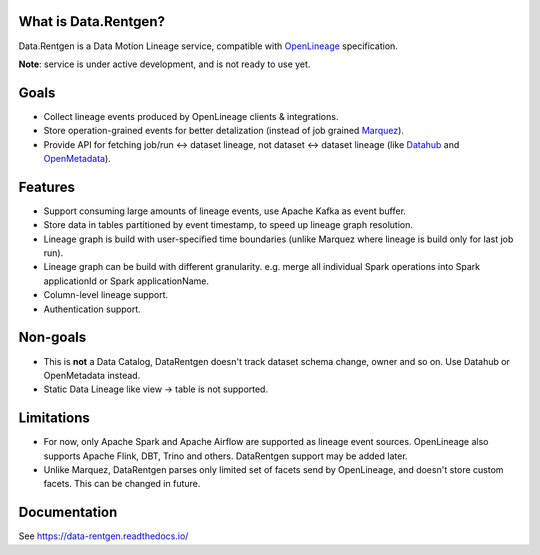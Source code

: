 .. _readme:

|Logo|

.. |Logo| image:: docs/_static/logo_wide_white_text.svg
    :alt: Data.Rentgen logo
    :target: https://github.com/MobileTeleSystems/data-rentgen

|Repo Status| |PyPI| |PyPI License| |PyPI Python Version| |Docker image| |Documentation|
|Build Status| |Coverage| |pre-commit.ci|

.. |Repo Status| image:: https://www.repostatus.org/badges/latest/wip.svg
    :target: https://www.repostatus.org/#wip
.. |PyPI| image:: https://img.shields.io/pypi/v/data-rentgen
    :target: https://pypi.org/project/data-rentgen/
.. |PyPI License| image:: https://img.shields.io/pypi/l/data-rentgen.svg
    :target: https://github.com/MobileTeleSystems/data-rentgen/blob/develop/LICENSE.txt
.. |PyPI Python Version| image:: https://img.shields.io/pypi/pyversions/data-rentgen.svg
    :target: https://badge.fury.io/py/data-rentgen
.. |Docker image| image:: https://img.shields.io/docker/v/mtsrus/data-rentgen?sort=semver&label=docker
    :target: https://hub.docker.com/r/mtsrus/data-rentgen
.. |Documentation| image:: https://readthedocs.org/projects/data-rentgen/badge/?version=stable
    :target: https://data-rentgen.readthedocs.io/
.. |Build Status| image:: https://github.com/MobileTeleSystems/data-rentgen/workflows/Tests/badge.svg
    :target: https://github.com/MobileTeleSystems/data-rentgen/actions
.. |Coverage| image:: https://codecov.io/github/MobileTeleSystems/data-rentgen/graph/badge.svg?token=s0JztGZbq3
    :target: https://codecov.io/github/MobileTeleSystems/data-rentgen
.. |pre-commit.ci| image:: https://results.pre-commit.ci/badge/github/MobileTeleSystems/data-rentgen/develop.svg
    :target: https://results.pre-commit.ci/latest/github/MobileTeleSystems/data-rentgen/develop

What is Data.Rentgen?
---------------------

Data.Rentgen is a Data Motion Lineage service, compatible with `OpenLineage <https://openlineage.io/>`_ specification.

**Note**: service is under active development, and is not ready to use yet.

Goals
-----

* Collect lineage events produced by OpenLineage clients & integrations.
* Store operation-grained events for better detalization (instead of job grained `Marquez <https://marquezproject.ai/>`_).
* Provide API for fetching job/run ↔ dataset lineage, not dataset ↔ dataset lineage (like `Datahub <https://datahubproject.io/>`_ and `OpenMetadata <https://open-metadata.org/>`_).

Features
--------

* Support consuming large amounts of lineage events, use Apache Kafka as event buffer.
* Store data in tables partitioned by event timestamp, to speed up lineage graph resolution.
* Lineage graph is build with user-specified time boundaries (unlike Marquez where lineage is build only for last job run).
* Lineage graph can be build with different granularity. e.g. merge all individual Spark operations into Spark applicationId or Spark applicationName.
* Column-level lineage support.
* Authentication support.

Non-goals
---------

* This is **not** a Data Catalog, DataRentgen doesn't track dataset schema change, owner and so on. Use Datahub or OpenMetadata instead.
* Static Data Lineage like view → table is not supported.

Limitations
-----------

* For now, only Apache Spark and Apache Airflow are supported as lineage event sources.
  OpenLineage also supports Apache Flink, DBT, Trino and others. DataRentgen support may be added later.
* Unlike Marquez, DataRentgen parses only limited set of facets send by OpenLineage, and doesn't store custom facets. This can be changed in future.

.. documentation

Documentation
-------------

See https://data-rentgen.readthedocs.io/
